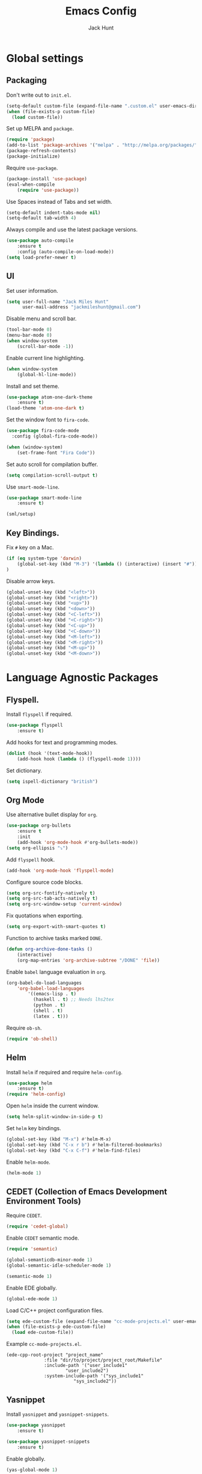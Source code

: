 #+TITLE: Emacs Config
#+AUTHOR: Jack Hunt
#+EMAIL: jackmileshunt@gmail.com

* Global settings
** Packaging
Don't write out to =init.el=.
#+BEGIN_SRC emacs-lisp
(setq-default custom-file (expand-file-name ".custom.el" user-emacs-directory))
(when (file-exists-p custom-file)
  (load custom-file))
#+END_SRC

Set up MELPA and =package=.
#+BEGIN_SRC emacs-lisp
(require 'package)
(add-to-list 'package-archives '("melpa" . "http://melpa.org/packages/"))
(package-refresh-contents)
(package-initialize)
#+END_SRC

Require =use-package=.
#+BEGIN_SRC emacs-lisp
(package-install 'use-package)
(eval-when-compile
    (require 'use-package))
#+END_SRC

Use Spaces instead of Tabs and set width.
#+BEGIN_SRC emacs-lisp
(setq-default indent-tabs-mode nil)
(setq-default tab-width 4)
#+END_SRC

Always compile and use the latest package versions.
#+BEGIN_SRC emacs-lisp
(use-package auto-compile
    :ensure t
    :config (auto-compile-on-load-mode))
(setq load-prefer-newer t)
#+END_SRC

** UI
Set user information.
#+BEGIN_SRC emacs-lisp
(setq user-full-name "Jack Miles Hunt"
      user-mail-address "jackmileshunt@gmail.com")
#+END_SRC

Disable menu and scroll bar.
#+BEGIN_SRC emacs-lisp
  (tool-bar-mode 0)
  (menu-bar-mode 0)
  (when window-system
      (scroll-bar-mode -1))
#+END_SRC

Enable current line highlighting.
#+BEGIN_SRC emacs-lisp
(when window-system
    (global-hl-line-mode))
#+END_SRC

Install and set theme.
#+BEGIN_SRC emacs-lisp
(use-package atom-one-dark-theme
    :ensure t)
(load-theme 'atom-one-dark t)
#+END_SRC

Set the window font to =fira-code=.
#+BEGIN_SRC emacs-lisp
(use-package fira-code-mode
  :config (global-fira-code-mode))

(when (window-system)
    (set-frame-font "Fira Code"))
#+END_SRC

Set auto scroll for compilation buffer.
#+BEGIN_SRC emacs-lisp
  (setq compilation-scroll-output t)
#+END_SRC

Use =smart-mode-line=.
#+BEGIN_SRC emacs-lisp
(use-package smart-mode-line
    :ensure t)
    
(sml/setup)
#+END_SRC

** Key Bindings.
Fix =#= key on a Mac.
#+BEGIN_SRC emacs-lisp
(if (eq system-type 'darwin)
    (global-set-key (kbd "M-3") '(lambda () (interactive) (insert "#")))
)
#+END_SRC

Disable arrow keys.
#+BEGIN_SRC emacs-lisp
(global-unset-key (kbd "<left>"))
(global-unset-key (kbd "<right>"))
(global-unset-key (kbd "<up>"))
(global-unset-key (kbd "<down>"))
(global-unset-key (kbd "<C-left>"))
(global-unset-key (kbd "<C-right>"))
(global-unset-key (kbd "<C-up>"))
(global-unset-key (kbd "<C-down>"))
(global-unset-key (kbd "<M-left>"))
(global-unset-key (kbd "<M-right>"))
(global-unset-key (kbd "<M-up>"))
(global-unset-key (kbd "<M-down>"))
#+END_SRC

* Language Agnostic Packages
** Flyspell.
Install =flyspell= if required.
#+BEGIN_SRC emacs-lisp
(use-package flyspell
    :ensure t)
#+END_SRC

Add hooks for text and programming modes.
#+BEGIN_SRC emacs-lisp
(dolist (hook '(text-mode-hook))
    (add-hook hook (lambda () (flyspell-mode 1))))
#+END_SRC

Set dictionary.
#+BEGIN_SRC emacs-lisp
(setq ispell-dictionary "british")
#+END_SRC

** Org Mode
Use alternative bullet display for =org=.
#+BEGIN_SRC emacs-lisp
(use-package org-bullets
    :ensure t
    :init
    (add-hook 'org-mode-hook #'org-bullets-mode))
(setq org-ellipsis "⤵")
#+END_SRC

Add =flyspell= hook.
#+BEGIN_SRC emacs-lisp
(add-hook 'org-mode-hook 'flyspell-mode)
#+END_SRC

Configure source code blocks.
#+BEGIN_SRC emacs-lisp
(setq org-src-fontify-natively t)
(setq org-src-tab-acts-natively t)
(setq org-src-window-setup 'current-window)
#+END_SRC

Fix quotations when exporting.
#+BEGIN_SRC emacs-lisp
(setq org-export-with-smart-quotes t)
#+END_SRC

Function to archive tasks marked =DONE=.
#+BEGIN_SRC emacs-lisp
(defun org-archive-done-tasks ()
    (interactive)
    (org-map-entries 'org-archive-subtree "/DONE" 'file))
#+END_SRC

Enable =babel= language evaluation in =org=.
#+BEGIN_SRC emacs-lisp
(org-babel-do-load-languages
    'org-babel-load-languages
        '((emacs-lisp . t)
          (haskell . t) ;; Needs lhs2tex
          (python . t)
          (shell . t)
          (latex . t)))
#+END_SRC

Require =ob-sh=.
#+BEGIN_SRC emacs-lisp
(require 'ob-shell)
#+END_SRC

** Helm
Install =helm= if required and require =helm-config=.
#+BEGIN_SRC emacs-lisp
(use-package helm
    :ensure t)
(require 'helm-config)
#+END_SRC

Open =helm= inside the current window.
#+BEGIN_SRC emacs-lisp
(setq helm-split-window-in-side-p t)
#+END_SRC

Set =helm= key bindings.
#+BEGIN_SRC emacs-lisp
(global-set-key (kbd "M-x") #'helm-M-x)
(global-set-key (kbd "C-x r b") #'helm-filtered-bookmarks)
(global-set-key (kbd "C-x C-f") #'helm-find-files)
#+END_SRC

Enable =helm-mode=.
#+BEGIN_SRC emacs-lisp
(helm-mode 1)
#+END_SRC

** CEDET (Collection of Emacs Development Environment Tools)
Require =CEDET=.
#+BEGIN_SRC emacs-lisp
(require 'cedet-global)
#+END_SRC

Enable =CEDET= semantic mode.
#+BEGIN_SRC emacs-lisp
(require 'semantic)

(global-semanticdb-minor-mode 1)
(global-semantic-idle-scheduler-mode 1)

(semantic-mode 1)
#+END_SRC

Enable EDE globally.
#+BEGIN_SRC emacs-lisp
(global-ede-mode 1)
#+END_SRC

Load C/C++ project configuration files.
#+BEGIN_SRC emacs-lisp
(setq ede-custom-file (expand-file-name "cc-mode-projects.el" user-emacs-directory))
(when (file-exists-p ede-custom-file)
  (load ede-custom-file))
#+END_SRC

Example =cc-mode-projects.el=.
#+BEGIN_SRC
(ede-cpp-root-project "project_name"
		      :file "dir/to/project/project_root/Makefile"
		      :include-path '("user_include1"
				      "user_include2")
		      :system-include-path '("sys_include1"
					     "sys_include2"))
#+END_SRC

** Yasnippet
Install =yasnippet= and =yasnippet-snippets=.
#+BEGIN_SRC emacs-lisp
(use-package yasnippet
    :ensure t)

(use-package yasnippet-snippets
    :ensure t)
#+END_SRC

Enable globally.
#+BEGIN_SRC emacs-lisp
(yas-global-mode 1)
#+END_SRC

** Company Mode
Install =company= if required and enable for all buffers.
#+BEGIN_SRC emacs-lisp
(use-package company
    :ensure t
    :config
        (progn
        (add-hook 'after-init-hook 'global-company-mode)
        (global-set-key (kbd "M-/") 'company-complete-common-or-cycle)
        (setq company-idle-delay 0)))
#+END_SRC

Add =CEDET= semantic and =yasnippet= backends.
#+BEGIN_SRC emacs-lisp
;(add-to-list 'company-backends 'company-semantic)
(add-to-list 'company-backends 'company-yasnippet)
#+END_SRC

Enable =company-mode= for all buffers.
#+BEGIN_SRC emacs-lisp
;(add-hook 'after-init-hook 'global-company-mode)
#+END_SRC

** Flycheck
Install =flycheck= if required and use globally.
#+BEGIN_SRC emacs-lisp
(use-package flycheck
    :ensure t
    :init (global-flycheck-mode))
#+END_SRC

** Magit
Install =magit= if required.
#+BEGIN_SRC emacs-lisp
(use-package magit
    :ensure t)
#+END_SRC

** Diff-hl
Ensure it's used.
#+BEGIN_SRC emacs-lisp
(use-package diff-hl
    :ensure t)
#+END_SRC

Add Magit hooks.
#+BEGIN_SRC emacs-lisp
(add-hook 'magit-pre-refresh-hook 'diff-hl-magit-pre-refresh)
(add-hook 'magit-post-refresh-hook 'diff-hl-magit-post-refresh)
#+END_SRC

Turn on =flyspell= for =magit=.
#+BEGIN_SRC emacs-lisp
(add-hook 'git-commit-mode-hook 'turn-on-flyspell)
#+END_SRC

** Projectile.
Install =projectile= and globally enable.
#+BEGIN_SRC emacs-lisp
(use-package projectile
    :ensure t)

(projectile-global-mode)
#+END_SRC

** Key Quiz
Require and install =key-quiz=.
#+BEGIN_SRC emacs-lisp
(use-package key-quiz
    :ensure t)
#+END_SRC

* LaTeX
Install =auctex= if required.
#+BEGIN_SRC emacs-lisp
(use-package auctex
    :defer t
    :ensure t)
#+END_SRC

Some basic =auctex= settings for automatic parsing.
#+BEGIN_SRC emacs-lisp
(setq TeX-auto-save t)
(setq TeX-parse-self t)
#+END_SRC

Add various =auctex= hooks.
#+BEGIN_SRC emacs-lisp
(add-hook 'LaTeX-mode-hook 'visual-line-mode)
(add-hook 'LaTeX-mode-hook 'flyspell-mode)
(add-hook 'LaTeX-mode-hook 'flycheck-mode)
(add-hook 'LaTeX-mode-hook 'LaTeX-math-mode)
(add-hook 'LaTeX-mode-hook 'turn-on-reftex)
#+END_SRC

Add =reftex= and output settings.
#+BEGIN_SRC emacs-lisp
(setq reftex-plug-into-AUCTeX t)
(setq TeX-PDF-mode t)
#+END_SRC

* Haskell.
Install =haskell-mode= if required.
#+BEGIN_SRC emacs-lisp
(use-package haskell-mode
    :ensure t)
#+END_SRC

Keybinding for =stack build=.
#+BEGIN_SRC emacs-lisp
(define-key haskell-mode-map [f5] (lambda () (interactive) (compile "stack build --fast")))
#+END_SRC

Set up Haskell Function documentation and indentation.
#+BEGIN_SRC emacs-lisp
(add-hook 'haskell-mode-hook
            (lambda ()
                (haskell-doc-mode)
                (turn-on-haskell-indent)))
#+END_SRC

Install =lsp-haskell=.
#+BEGIN_SRC
(use-package lsp-haskell
    :hook (haskell-mode . lsp))
#+END_SRC

Add =flycheck= hook.
#+BEGIN_SRC emacs-lisp
(add-hook 'haskell-mode-hook 'flycheck-mode)
#+END_SRC

Use =stack-ghci=.
#+BEGIN_SRC
(setq haskell-process-type 'stack-ghci)
#+END_SRC

Require =inf-haskell= for =org=.
#+BEGIN_SRC emacs-lisp
(require 'inf-haskell)
#+END_SRC

* Python
Install =elpy= if required and enable.
#+BEGIN_SRC emacs-lisp
(use-package elpy
    :ensure t)
(elpy-enable)
#+END_SRC

Add hook for =flycheck=.
#+BEGIN_SRC emacs-lisp
(add-hook 'elpy-mode-hook 'flycheck-mode)
#+END_SRC

Install =py-autopep8= is required for PEP8 formatting.
#+BEGIN_SRC emacs-lisp
(use-package py-autopep8
    :ensure t)
#+END_SRC

Automatically format PEP8 on save and limit line len.
#+BEGIN_SRC emacs-lisp
(add-hook 'python-mode-hook 'py-autopep8-enable-on-save)
(setq py-autopep8-options '("--max-line-length=80"))
#+END_SRC

Install =company-jedi= for Python autocompletion.
#+BEGIN_SRC emacs-lisp
(use-package company-jedi
    :ensure t)
#+END_SRC

Install =anaconda-mode=.
#+BEGIN_SRC emacs-lisp
(use-package anaconda-mode
    :ensure t)
(add-hook 'python-mode-hook 'anaconda-mode)
#+END_SRC

Install =company-anaconda=.
#+BEGIN_SRC emacs-lisp
(use-package company-anaconda
    :ensure t)
#+END_SRC

Add =company-jedi= hooks and completion.
#+BEGIN_SRC emacs-lisp
(add-to-list 'company-backends 'company-jedi)
(add-hook 'python-mode-hook 'jedi:setup)
(setq jedi:complete-on-dot t)
#+END_SRC

* C/C++
** Flyspell Hooks
Add hooks for =flycheck= C and C++ mode.
#+BEGIN_SRC emacs-lisp
(add-hook 'c-mode-hook 
    (lambda () (setq flycheck-clang-language-standard "C11")))

(add-hook 'c++-mode-hook 
    (lambda () (setq flycheck-clang-language-standard "c++17")))
#+END_SRC

** Irony Mode
Install =irony=.
#+BEGIN_SRC emacs-lisp
(use-package irony
    :ensure t)
#+END_SRC

Install Irony server if not found.
#+BEGIN_SRC emacs-lisp
(unless (irony--find-server-executable) (call-interactively #'irony-install-server))
#+END_SRC

Setup hooks.
#+BEGIN_SRC emacs-lisp
(add-hook 'c++-mode-hook 'irony-mode)
(add-hook 'c-mode-hook 'irony-mode)

(add-hook 'irony-mode-hook 'irony-cdb-autosetup-compile-options)
#+END_SRC

Set databases.
#+BEGIN_SRC emacs-lisp
(setq-default irony-cdb-compilation-databases '(irony-cdb-libclang
                                                irony-cdb-clang-complete))
#+END_SRC

Set =irony= as a =company= backend.
#+BEGIN_SRC emacs-lisp
(use-package company-irony
    :ensure t)

(eval-after-load 'company '(add-to-list 'company-backends 'company-irony))
#+END_SRC

Add =flycheck= hook.
#+BEGIN_SRC emacs-lisp
(use-package flycheck-irony
    :ensure t)

(eval-after-load 'flycheck '(add-hook 'flycheck-mode-hook #'flycheck-irony-setup))
#+END_SRC

Add =eldoc= hook.
#+BEGIN_SRC emacs-lisp
(use-package irony-eldoc
    :ensure t)

(add-hook 'irony-mode-hook #'irony-eldoc)
#+END_SRC

Windows specific setup.
#+BEGIN_SRC emacs-lisp
(when (boundp 'w32-pipe-read-delay)
    (setq w32-pipe-read-delay 0))

;; Set the buffer size to 64K on Windows (from the original 4K)
(when (boundp 'w32-pipe-buffer-size)
    (setq irony-server-w32-pipe-buffer-size (* 64 1024)))
#+END_SRC

** RTags
TODO

* CUDA
Install =cuda-mode= if required.
#+BEGIN_SRC emacs-lisp
(use-package cuda-mode
    :ensure t)
#+END_SRC

Add =flycheck= hook for CUDA.
#+BEGIN_SRC emacs-lisp
(add-hook 'cuda-mode-hook 
    (lambda () (setq flycheck-clang-language-standard "c++17")))
#+END_SRC

* YAML
Use =yaml-mode=.
#+BEGIN_SRC emacs-lisp
(use-package yaml-mode
    :ensure t)
#+END_SRC
